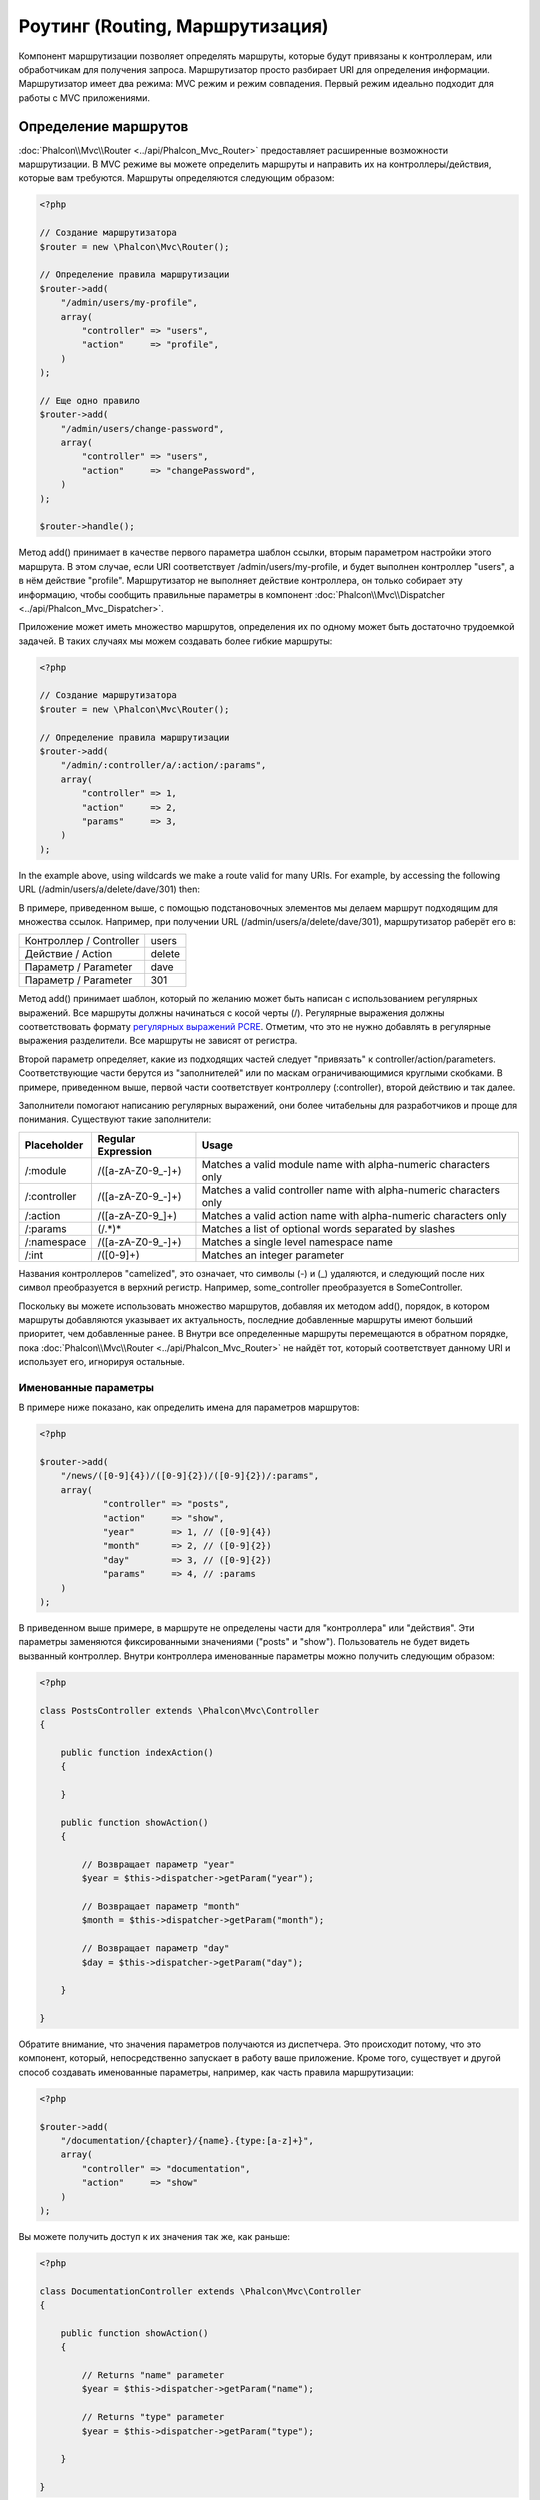 Роутинг (Routing, Маршрутизация)
================================
Компонент маршрутизации позволяет определять маршруты, которые будут привязаны к контроллерам, или обработчикам для получения
запроса. Маршрутизатор просто разбирает URI для определения информации. Маршрутизатор имеет два режима: MVC
режим и режим совпадения. Первый режим идеально подходит для работы с MVC приложениями.

Определение маршрутов
---------------------
:doc:`Phalcon\\Mvc\\Router <../api/Phalcon_Mvc_Router>` предоставляет расширенные возможности маршрутизации. В MVC режиме вы
можете определить маршруты и направить их на контроллеры/действия, которые вам требуются. Маршруты определяются следующим образом:

.. code-block:: php

    <?php

    // Создание маршрутизатора
    $router = new \Phalcon\Mvc\Router();

    // Определение правила маршрутизации
    $router->add(
        "/admin/users/my-profile",
        array(
            "controller" => "users",
            "action"     => "profile",
        )
    );

    // Еще одно правило
    $router->add(
        "/admin/users/change-password",
        array(
            "controller" => "users",
            "action"     => "changePassword",
        )
    );

    $router->handle();

Метод add() принимает в качестве первого параметра шаблон ссылки, вторым параметром настройки этого маршрута.
В этом случае, если URI соответствует /admin/users/my-profile, и будет выполнен контроллер "users", а в нём действие "profile".
Маршрутизатор не выполняет действие контроллера, он только собирает эту информацию, чтобы сообщить правильные параметры в компонент
:doc:`Phalcon\\Mvc\\Dispatcher <../api/Phalcon_Mvc_Dispatcher>`.

Приложение может иметь множество маршрутов, определения их по одному может быть достаточно трудоемкой задачей. В таких случаях мы можем
создавать более гибкие маршруты:

.. code-block:: php

    <?php

    // Создание маршрутизатора
    $router = new \Phalcon\Mvc\Router();

    // Определение правила маршрутизации
    $router->add(
        "/admin/:controller/a/:action/:params",
        array(
            "controller" => 1,
            "action"     => 2,
            "params"     => 3,
        )
    );

In the example above, using wildcards we make a route valid for many URIs. For example, by accessing the
following URL (/admin/users/a/delete/dave/301) then:

В примере, приведенном выше, с помощью подстановочных элементов мы делаем маршрут подходящим для множества ссылок. Например, при получении
URL (/admin/users/a/delete/dave/301), маршрутизатор раберёт его в:

+-------------------------+----------+
| Контроллер / Controller | users    |
+-------------------------+----------+
| Действие / Action       | delete   |
+-------------------------+----------+
| Параметр / Parameter    | dave     |
+-------------------------+----------+
| Параметр / Parameter    | 301      |
+-------------------------+----------+

Метод add() принимает шаблон, который по желанию может быть написан с использованием регулярных выражений. Все
маршруты должны начинаться с косой черты (/). Регулярные выражения должны соответствовать формату  `регулярных выражений PCRE`_.
Отметим, что это не нужно добавлять в регулярные выражения разделители. Все маршруты не зависят от регистра.

Второй параметр определяет, какие из подходящих частей следует "привязать" к controller/action/parameters. Соответствующие
части берутся из "заполнителей" или по маскам ограничивающимися круглыми скобками. В примере, приведенном выше, 
первой части соответствует контроллеру (:controller), второй действию и так далее.

Заполнители помогают написанию регулярных выражений, они более читабельны для разработчиков и проще
для понимания. Существуют такие заполнители:

+--------------+---------------------+--------------------------------------------------------------------+
| Placeholder  | Regular Expression  | Usage                                                              |
+==============+=====================+====================================================================+
| /:module     | /([a-zA-Z0-9\_\-]+) | Matches a valid module name with alpha-numeric characters only     |
+--------------+---------------------+--------------------------------------------------------------------+
| /:controller | /([a-zA-Z0-9\_\-]+) | Matches a valid controller name with alpha-numeric characters only |
+--------------+---------------------+--------------------------------------------------------------------+
| /:action     | /([a-zA-Z0-9\_]+)   | Matches a valid action name with alpha-numeric characters only     |
+--------------+---------------------+--------------------------------------------------------------------+
| /:params     | (/.*)*              | Matches a list of optional words separated by slashes              |
+--------------+---------------------+--------------------------------------------------------------------+
| /:namespace  | /([a-zA-Z0-9\_\-]+) | Matches a single level namespace name                              |
+--------------+---------------------+--------------------------------------------------------------------+
| /:int        | /([0-9]+)           | Matches an integer parameter                                       |
+--------------+---------------------+--------------------------------------------------------------------+

Названия контроллеров "camelized", это означает, что символы (-) и (_) удаляются, и следующий после них символ
преобразуется в верхний регистр. Например, some_controller преобразуется в SomeController.

Поскольку вы можете использовать множество маршрутов, добавляя их методом add(), порядок, в котором маршруты добавляются указывает
их актуальность, последние добавленные маршруты имеют больший приоритет, чем добавленные ранее. В Внутри все определенные маршруты
перемещаются в обратном порядке, пока :doc:`Phalcon\\Mvc\\Router <../api/Phalcon_Mvc_Router>` не найдёт
тот, который соответствует данному URI и использует его, игнорируя остальные.

Именованные параметры
^^^^^^^^^^^^^^^^^^^^^
В примере ниже показано, как определить имена для параметров маршрутов:

.. code-block:: php

    <?php

    $router->add(
        "/news/([0-9]{4})/([0-9]{2})/([0-9]{2})/:params",
        array(
        	"controller" => "posts",
        	"action"     => "show",
        	"year"       => 1, // ([0-9]{4})
        	"month"      => 2, // ([0-9]{2})
        	"day"        => 3, // ([0-9]{2})
        	"params"     => 4, // :params
        )
    );

В приведенном выше примере, в маршруте не определены части для "контроллера" или "действия". Эти параметры заменяются
фиксированными значениями ("posts" и "show"). Пользователь не будет видеть вызванный контроллер.
Внутри контроллера именованные параметры можно получить следующим образом:

.. code-block:: php

    <?php

    class PostsController extends \Phalcon\Mvc\Controller
    {

        public function indexAction()
        {

        }

        public function showAction()
        {

            // Возвращает параметр "year"
            $year = $this->dispatcher->getParam("year");

            // Возвращает параметр "month"
            $month = $this->dispatcher->getParam("month");

            // Возвращает параметр "day"
            $day = $this->dispatcher->getParam("day");

        }

    }

Обратите внимание, что значения параметров получаются из диспетчера. Это происходит потому, что это
компонент, который, непосредственно запускает в работу ваше приложение.
Кроме того, существует и другой способ создавать именованные параметры, например, как часть правила маршрутизации:

.. code-block:: php

    <?php

    $router->add(
        "/documentation/{chapter}/{name}.{type:[a-z]+}",
        array(
            "controller" => "documentation",
            "action"     => "show"
        )
    );

Вы можете получить доступ к их значения так же, как раньше:

.. code-block:: php

    <?php

    class DocumentationController extends \Phalcon\Mvc\Controller
    {

        public function showAction()
        {

            // Returns "name" parameter
            $year = $this->dispatcher->getParam("name");

            // Returns "type" parameter
            $year = $this->dispatcher->getParam("type");

        }

    }

Краткий сантаксис
^^^^^^^^^^^^^^^^^
Если вам не нравится использование массивов для определения правил маршрута, альтернативный синтаксис также доступен.
Следующие примеры дают одинаковый результат:

.. code-block:: php

    <?php

    // Краткий синтаксис
    $router->add("/posts/{year:[0-9]+}/{title:[a-z\-]+}", "Posts::show");

    // Использование массива
    $router->add(
        "/posts/([0-9]+)/([a-z\-]+)",
        array(
           "controller" => "posts",
           "action"     => "show",
           "year"       => 1,
           "title"      => 2,
        )
    );

Совмещение массивов и краткого сантаксиса
^^^^^^^^^^^^^^^^^^^^^^^^^^^^^^^^^^^^^^^^^
Массив и краткий синтаксис может быть смешанны, в данном случае, обратите внимание, что именованные параметры автоматически
добавляются в маршрут в соответствии с положением, на котором они были определены:

.. code-block:: php

    <?php

    // В качестве первой позиции выступает параметр 'country'
    $router->add('/news/{country:[a-z]{2}}/([a-z+])/([a-z\-+])',
        array(
            'section' => 2, // Это уже позиция номер 2
            'article' => 3
        )
    );

Маршрутизация модулей
^^^^^^^^^^^^^^^^^^^^^
Вы можете определить маршруты, пути которых включают в себя модули. Это особенно подходит для мульти-модульных приложений.
Возможно так же определить маршрут по умолчанию, который включает в себя модуль шаблона:

.. code-block:: php

    <?php

    $router = new Phalcon\Mvc\Router(false);

    $router->add('/:module/:controller/:action/:params', array(
        'module' => 1,
        'controller' => 2,
        'action' => 3,
        'params' => 4
    ));

В этом случае маршрут всегда должен иметь имя модуля в качестве части URL-адреса. Например, в следующем
URL: /admin/users/edit/sonny, будут обработан как:

+------------+---------------+
| Module     | admin         |
+------------+---------------+
| Controller | users         |
+------------+---------------+
| Action     | edit          |
+------------+---------------+
| Parameter  | sonny         |
+------------+---------------+

Или вы можете привязать конкретные маршруты к конкретным модулям:

.. code-block:: php

    <?php

    $router->add("/login", array(
        'module' => 'backend',
        'controller' => 'login',
        'action' => 'index',
    ));

    $router->add("/products/:action", array(
        'module' => 'frontend',
        'controller' => 'products',
        'action' => 1,
    ));

Или привязать к конкретному пространству имен:

.. code-block:: php

    <?php

    $router->add("/:namespace/login", array(
        'namespace' => 1,
        'controller' => 'login',
        'action' => 'index'
    ));

Пространства имён и названия классов должны передаваться раздельно:

.. code-block:: php

    <?php

    $router->add("/login", array(
        'namespace' => 'Backend\Controllers',
        'controller' => 'login',
        'action' => 'index'
    ));

Разделение по HTTP методам
^^^^^^^^^^^^^^^^^^^^^^^^^^
При добавлении маршрута, используя метод add(), маршрут будет активен для любого HTTP-метода. Иногда можно использовать маршрут для
конкретного метода, это особенно полезно при создании RESTful приложений:

.. code-block:: php

    <?php

    // Маршрут соответствует только HTTP методу GET
    $router->addGet("/products/edit/{id}", "Posts::edit");

    // Маршрут соответствует только HTTP методу POST
    $router->addPost("/products/save", "Posts::save");

    // Маршрут соответствует сразу двум HTTP методам POST и PUT
    $router->add("/products/update")->via(array("POST", "PUT"));

Использование преобразований
^^^^^^^^^^^^^^^^^^^^^^^^^^^^
Метод convert позволяет трансформировать параметры маршрута до передачи их диспетчеру, следующие пример показывает вариант использования:

.. code-block:: php

    <?php

    // Название действия разрешает использование "-": /products/new-ipod-nano-4-generation
    $router
        ->add('/products/{slug:[a-z\-]+}', array(
            'controller' => 'products',
            'action' => 'show'
        ))
        ->convert('slug', function($slug) {
            // Удаляем тире из выбранного параметра
            return str_replace('-', '', $slug);
        });

Группы маршрутов
^^^^^^^^^^^^^^^^
Если набор маршрутов имеют общие пути они могут быть сгруппированы для легкой поддержки:

.. code-block:: php

    <?php

    $router = new \Phalcon\Mvc\Router();

    // Создаётся группа с общим модулем и контроллером
    $blog = new \Phalcon\Mvc\Router\Group(array(
        'module' => 'blog',
        'controller' => 'index'
    ));

    // Маршруты начинаются с /blog
    $blog->setPrefix('/blog');

    // Добавление маршрута в группу
    $blog->add('/save', array(
        'action' => 'save'
    ));

    // Еще один маршрут
    $blog->add('/edit/{id}', array(
        'action' => 'edit'
    ));

    // Маршрут для действия по умолчанию
    $blog->add('/blog', array(
        'controller' => 'about',
        'action' => 'index'
    ));

    // Добавление группы в общие правила маршрутизации
    $router->mount($blog);

Соответствие маршрутов
----------------------
Текущий URI должен передаётся маршрутизатору для сопоставления его маршруту.
По умолчанию, URI для обработки берется из переменной $_GET['_url'], полученной с использование mod_rewrite.
Для Phalcon подходят очень простые правила mod_rewrite:

.. code-block:: apacheconf

    RewriteEngine On
    RewriteCond   %{REQUEST_FILENAME} !-d
    RewriteCond   %{REQUEST_FILENAME} !-f
    RewriteRule   ^(.*)$ index.php?_url=/$1 [QSA,L]

В следующем примере показано, как использовать этот компонент автономно:

.. code-block:: php

    <?php

    // Создание маршрутизатора
    $router = new \Phalcon\Mvc\Router();

    // Тут устанавливаются правила маршрутизации
    // ...

    // Бдует использован $_GET["_url"]
    $router->handle();

    // Можно указать параметр самостоятельно
    $router->handle("/employees/edit/17");

    // Получаем выбранный контроллер
    echo $router->getControllerName();

    // .. и соответсвющее действие
    echo $router->getActionName();

    // Получаем сам выбранный для ссылки маршрут
    $route = $router->getMatchedRoute();

Именованные маршруты
--------------------
Each route that is added to the router is stored internally as an object :doc:`Phalcon\\Mvc\\Router\\Route <../api/Phalcon_Mvc_Router_Route>`.
That class encapsulates all the details of each route. For instance, we can give a name to a path to identify it uniquely in our application.
This is especially useful if you want to create URLs from it.

.. code-block:: php

    <?php

    $route = $router->add("/posts/{year}/{title}", "Posts::show");

    $route->setName("show-posts");

    //or just

    $router->add("/posts/{year}/{title}", "Posts::show")->setName("show-posts");

Then, using for example the component :doc:`Phalcon\\Mvc\\Url <../api/Phalcon_Mvc_Url>` we can build routes from its name:

.. code-block:: php

    <?php

    // returns /posts/2012/phalcon-1-0-released
    echo $url->get(array(
        "for" => "show-posts",
        "year" => "2012", "title" =>
        "phalcon-1-0-released"
    ));

Примеры использования
---------------------
Ниже приведены примеры пользовательских маршрутов:

.. code-block:: php

    <?php

    // пример - "/system/admin/a/edit/7001"
    $router->add(
        "/system/:controller/a/:action/:params",
        array(
            "controller" => 1,
            "action"     => 2,
            "params"     => 3
        )
    );

    // пример - "/es/news"
    $router->add(
        "/([a-z]{2})/:controller",
        array(
            "controller" => 2,
            "action"     => "index",
            "language"   => 1
        )
    );

    // пример - "/es/news"
    $router->add(
        "/{language:[a-z]{2}}/:controller",
        array(
            "controller" => 2,
            "action"     => "index"
        )
    );

    // пример - "/admin/posts/edit/100"
    $router->add(
        "/admin/:controller/:action/:int",
        array(
            "controller" => 1,
            "action"     => 2,
            "id"         => 3
        )
    );

    // пример - "/posts/2010/02/some-cool-content"
    $router->add(
        "/posts/([0-9]{4})/([0-9]{2})/([a-z\-]+)",
        array(
            "controller" => "posts",
            "action"     => "show",
            "year"       => 1,
            "month"      => 2,
            "title"      => 4
        )
    );

    // пример - "/manual/en/translate.adapter.html"
    $router->add(
        "/manual/([a-z]{2})/([a-z\.]+)\.html",
        array(
            "controller" => "manual",
            "action"     => "show",
            "language"   => 1,
            "file"       => 2
        )
    );

    // пример - /feed/fr/le-robots-hot-news.atom
    $router->add(
        "/feed/{lang:[a-z]+}/{blog:[a-z\-]+}\.{type:[a-z\-]+}",
        "Feed::get"
    );

    // пример - /api/v1/users/peter.json
    $router->add('/api/(v1|v2)/{method:[a-z]+}/{param:[a-z]+}\.(json|xml)', array(
        'controller' => 'api',
        'version' => 1,
        'format' => 4
    ));

.. highlights::
    Beware of characters allowed in regular expression for controllers and namespaces. As these
    become class names and in turn they're passed through the file system could be used by attackers to
    read unauthorized files. A safe regular expression is: /([a-zA-Z0-9\_\-]+)

Поведение по умолчанию
----------------------
:doc:`Phalcon\\Mvc\\Router <../api/Phalcon_Mvc_Router>` has a default behavior providing a very simple routing that
always expects a URI that matches the following pattern: /:controller/:action/:params

For example, for a URL like this *http://phalconphp.com/documentation/show/about.html*, this router will translate it as follows:

+------------+---------------+
| Controller | documentation |
+------------+---------------+
| Action     | show          |
+------------+---------------+
| Parameter  | about.html    |
+------------+---------------+

If you don't want use this routes as default in your application, you must create the router passing false as parameter:

.. code-block:: php

    <?php

    // Create the router without default routes
    $router = new \Phalcon\Mvc\Router(false);

Указание маршрута по умолчанию
------------------------------
When your application is accessed without any route, the '/' route is used to determine what paths must be used to show the initial page
in your website/application:

.. code-block:: php

    <?php

    $router->add("/", array(
        'controller' => 'index',
        'action' => 'index'
    ));

404 страница
------------
If none of the routes specified in the router are matched, you can define a group of paths to be used in this scenario:

.. code-block:: php

    <?php

    //Set 404 paths
    $router->notFound(array(
        "controller" => "index",
        "action" => "route404"
    ));

Установка параметров по умолчанию
---------------------------------
It's possible to define default values for common paths like module, controller or action. When a route is missing any of
those paths they can be automatically filled by the router:

.. code-block:: php

    <?php

    //Individually
    $router->setDefaultModule("backend");
    $router->setDefaultNamespace('Backend\Controllers');
    $router->setDefaultController("index");
    $router->setDefaultAction("index");

    //Using an array
    $router->setDefaults(array(
        "controller" => "index",
        "action" => "index"
    ));

Использование конечного /
-------------------------
Sometimes a route could be accessed with extra/trailing slashes and the end of the route, those extra slashes would lead to produce
a not-found status in the dispatcher. You can set up the router to automatically remove the slashes from the end of handled route:

.. code-block:: php

    <?php

    $router = new \Phalcon\Mvc\Router();

    //Remove trailing slashes automatically
    $router->removeExtraSlashes(true);

Or, you can modify specific routes to optionally accept trailing slashes:

.. code-block:: php

    <?php

    $router->add(
        "/{language:[a-z]{2}}/:controller[/]{0,1}",
        array(
            "controller" => 2,
            "action"     => "index"
        )
    );

Источники URI
-------------
By default the URI information is obtained from the $_GET['_url'] variable, this is passed by the Rewrite-Engine to 
Phalcon, you can also use $_SERVER['REQUEST_URI'] if required:

.. code-block:: php

    <?php

    $router->setUriSource(Router::URI_SOURCE_GET_URL); // use $_GET['_url'] (default)
    $router->setUriSource(Router::URI_SOURCE_SERVER_REQUEST_URI); // use $_SERVER['REQUEST_URI'] (default)

Or you can manually pass a URI to the 'handle' method:

.. code-block:: php

    <?php

    $router->handle('/some/route/to/handle');

Тестирование маршрутов
----------------------
Since this component has no dependencies, you can create a file as shown below to test your routes:

.. code-block:: php

    <?php

    //These routes simulate real URIs
    $testRoutes = array(
        '/',
        '/index',
        '/index/index',
        '/index/test',
        '/products',
        '/products/index/',
        '/products/show/101',
    );

    $router = new Phalcon\Mvc\Router();

    //Add here your custom routes
    //...

    //Testing each route
    foreach ($testRoutes as $testRoute) {

        //Handle the route
        $router->handle($testRoute);

        echo 'Testing ', $testRoute, '<br>';

        //Check if some route was matched
        if ($router->wasMatched()) {
            echo 'Controller: ', $router->getControllerName(), '<br>';
            echo 'Action: ', $router->getActionName(), '<br>';
        } else {
            echo 'The route wasn\'t matched by any route<br>';
        }
        echo '<br>';

    }

Маршруты на аннотациях
----------------------
This component provides a variant that's integrated with the :doc:`annotations <annotations>` service. Using this strategy
you can write the routes directly in the controllers instead of adding them in the service registration:

.. code-block:: php

    <?php

    $di['router'] = function() {

        //Use the annotations router
        $router = new \Phalcon\Mvc\Router\Annotations(false);

        //Read the annotations from ProductsController if the uri starts with /api/products
        $router->addResource('Products', '/api/products');

        return $router;
    };

The annotations can be defined in the following way:

.. code-block:: php

    <?php

    /**
     * @RoutePrefix("/api/products")
     */
    class ProductsController
    {

        /**
         * @Get("/")
         */
        public function indexAction()
        {

        }

        /**
         * @Get("/edit/{id:[0-9]+}", name="edit-robot")
         */
        public function editAction($id)
        {

        }

        /**
         * @Route("/save", methods={"POST", "PUT"}, name="save-robot")
         */
        public function saveAction()
        {

        }

        /**
         * @Route("/delete/{id:[0-9]+}", methods="DELETE",
         *      conversors={id="MyConversors::checkId"})
         */
        public function deleteAction($id)
        {

        }

        public function infoAction($id)
        {

        }

    }

Only methods marked with valid annotations are used as routes. List of annotations supported:

+--------------+---------------------------------------------------------------------------------------------------+--------------------------------------------------------------------+
| Name         | Description                                                                                       | Usage                                                              |
+==============+===================================================================================================+====================================================================+
| RoutePrefix  | A prefix to be prepended to each route uri. This annotation must be placed at the class' docblock | @RoutePrefix("/api/products")                                      |
+--------------+---------------------------------------------------------------------------------------------------+--------------------------------------------------------------------+
| Route        | This annotation marks a method as a route. This annotation must be placed in a method docblock    | @Route("/api/products/show")                                       |
+--------------+---------------------------------------------------------------------------------------------------+--------------------------------------------------------------------+
| Get          | This annotation marks a method as a route restricting the HTTP method to GET                      | @Get("/api/products/search")                                       |
+--------------+---------------------------------------------------------------------------------------------------+--------------------------------------------------------------------+
| Post         | This annotation marks a method as a route restricting the HTTP method to POST                     | @Post("/api/products/save")                                        |
+--------------+---------------------------------------------------------------------------------------------------+--------------------------------------------------------------------+
| Put          | This annotation marks a method as a route restricting the HTTP method to PUT                      | @Put("/api/products/save")                                         |
+--------------+---------------------------------------------------------------------------------------------------+--------------------------------------------------------------------+
| Delete       | This annotation marks a method as a route restricting the HTTP method to DELETE                   | @Delete("/api/products/delete/{id}")                               |
+--------------+---------------------------------------------------------------------------------------------------+--------------------------------------------------------------------+
| Options      | This annotation marks a method as a route restricting the HTTP method to OPTIONS                  | @Option("/api/products/info")                                      |
+--------------+---------------------------------------------------------------------------------------------------+--------------------------------------------------------------------+

For annotations that add routes, the following parameters are supported:

+--------------+---------------------------------------------------------------------------------------------------+--------------------------------------------------------------------+
| Name         | Description                                                                                       | Usage                                                              |
+==============+===================================================================================================+====================================================================+
| methods      | Define one or more HTTP method that route must meet with                                          | @Route("/api/products", methods={"GET", "POST"})                   |
+--------------+---------------------------------------------------------------------------------------------------+--------------------------------------------------------------------+
| name         | Define a name for the route                                                                       | @Route("/api/products", name="get-products")                       |
+--------------+---------------------------------------------------------------------------------------------------+--------------------------------------------------------------------+
| paths        | An array of paths like the one passed to Phalcon\\Mvc\\Router::add                                | @Route("/posts/{id}/{slug}", paths={module="backend"})             |
+--------------+---------------------------------------------------------------------------------------------------+--------------------------------------------------------------------+
| conversors   | A hash of conversors to be applied to the parameters                                              | @Route("/posts/{id}/{slug}", conversors={id="MyConversor::getId"}) |
+--------------+---------------------------------------------------------------------------------------------------+--------------------------------------------------------------------+

If routes map to controllers in modules is better use the addModuleResource method:

.. code-block:: php

    <?php

    $di['router'] = function() {

        //Use the annotations router
        $router = new \Phalcon\Mvc\Router\Annotations(false);

        //Read the annotations from Backend\Controllers\ProductsController if the uri starts with /api/products
        $router->addModuleResource('backend', 'Products', '/api/products');

        return $router;
    };

Создание собственного маршрутизатора
------------------------------------
Для создания адаптера необходимо реализовать интерфейс :doc:`Phalcon\\Mvc\\RouterInterface <../api/Phalcon_Mvc_RouterInterface>`. Созданным классом
надо подменить маршрутизатор ('router') в момент инициализации приложения.

.. _регулярных выражений PCRE: http://www.php.net/manual/en/book.pcre.php
